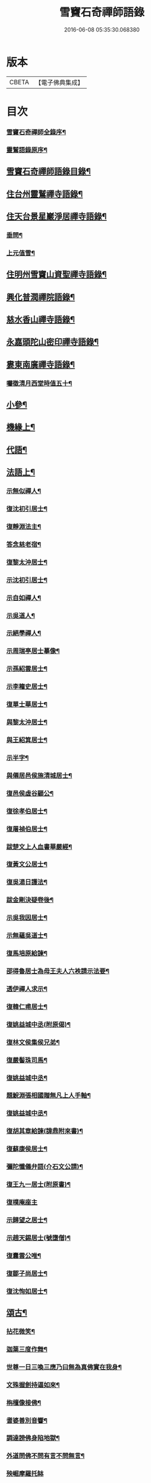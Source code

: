#+TITLE: 雪竇石奇禪師語錄 
#+DATE: 2016-06-08 05:35:30.068380

* 版本
 |     CBETA|【電子佛典集成】|

* 目次
*** [[file:KR6q0405_001.txt::001-0483a1][雪竇石奇禪師全錄序¶]]
*** [[file:KR6q0405_001.txt::001-0483b2][靈鷲語錄原序¶]]
** [[file:KR6q0405_001.txt::001-0483c2][雪竇石奇禪師語錄目錄¶]]
** [[file:KR6q0405_001.txt::001-0484b4][住台州靈鷲禪寺語錄¶]]
** [[file:KR6q0405_001.txt::001-0486a26][住天台景星巖淨居禪寺語錄¶]]
*** [[file:KR6q0405_001.txt::001-0486b20][垂問¶]]
*** [[file:KR6q0405_001.txt::001-0486b24][上元值雪¶]]
** [[file:KR6q0405_002.txt::002-0486c3][住明州雪竇山資聖禪寺語錄¶]]
** [[file:KR6q0405_006.txt::006-0500c3][興化普潤禪院語錄¶]]
** [[file:KR6q0405_006.txt::006-0502c8][慈水香山禪寺語錄¶]]
** [[file:KR6q0405_006.txt::006-0503a9][永嘉頭陀山密印禪寺語錄¶]]
** [[file:KR6q0405_006.txt::006-0503c12][婁東南廣禪寺語錄¶]]
*** [[file:KR6q0405_006.txt::006-0504a3][囑徵清月西堂時值五十¶]]
** [[file:KR6q0405_006.txt::006-0504a6][小參¶]]
** [[file:KR6q0405_007.txt::007-0505b3][機緣上¶]]
** [[file:KR6q0405_008.txt::008-0510b11][代語¶]]
** [[file:KR6q0405_009.txt::009-0511a3][法語上¶]]
*** [[file:KR6q0405_009.txt::009-0511a4][示無似禪人¶]]
*** [[file:KR6q0405_009.txt::009-0511a19][復沈初引居士¶]]
*** [[file:KR6q0405_009.txt::009-0511a25][復靜淵法主¶]]
*** [[file:KR6q0405_009.txt::009-0511b8][答念慈老宿¶]]
*** [[file:KR6q0405_009.txt::009-0511b12][復黎太沖居士¶]]
*** [[file:KR6q0405_009.txt::009-0511b23][示沈初引居士¶]]
*** [[file:KR6q0405_009.txt::009-0511c10][示自如禪人¶]]
*** [[file:KR6q0405_009.txt::009-0511c28][示吳道人¶]]
*** [[file:KR6q0405_009.txt::009-0512a16][示絕學禪人¶]]
*** [[file:KR6q0405_009.txt::009-0512b21][示周瑞亭居士摹像¶]]
*** [[file:KR6q0405_009.txt::009-0512b28][示孫紹雲居士¶]]
*** [[file:KR6q0405_009.txt::009-0512c10][示李籕史居士¶]]
*** [[file:KR6q0405_009.txt::009-0513a15][復單士華居士¶]]
*** [[file:KR6q0405_009.txt::009-0513a20][與黎太沖居士¶]]
*** [[file:KR6q0405_009.txt::009-0513b8][與王紹箕居士¶]]
*** [[file:KR6q0405_009.txt::009-0513b16][示半字¶]]
*** [[file:KR6q0405_009.txt::009-0513b22][與僊居邑侯施清城居士¶]]
*** [[file:KR6q0405_009.txt::009-0513c2][復邑侯虛谷顧公¶]]
*** [[file:KR6q0405_009.txt::009-0513c6][復徐孝伯居士¶]]
*** [[file:KR6q0405_009.txt::009-0513c12][復屠禎伯居士¶]]
*** [[file:KR6q0405_009.txt::009-0513c20][跋楚文上人血書華嚴經¶]]
*** [[file:KR6q0405_009.txt::009-0513c25][復黃文公居士¶]]
*** [[file:KR6q0405_009.txt::009-0514a4][復吳湯日護法¶]]
*** [[file:KR6q0405_009.txt::009-0514a28][跋金剛決疑卷後¶]]
*** [[file:KR6q0405_009.txt::009-0514b6][示吳我因居士¶]]
*** [[file:KR6q0405_009.txt::009-0514b17][示無蘊吳道士¶]]
*** [[file:KR6q0405_009.txt::009-0514b25][復馬培原給諫¶]]
*** [[file:KR6q0405_009.txt::009-0514c3][邵得魯居士為母王夫人六袟請示法要¶]]
*** [[file:KR6q0405_009.txt::009-0514c13][透伊禪人求示¶]]
*** [[file:KR6q0405_009.txt::009-0514c24][復韓仁甫居士¶]]
*** [[file:KR6q0405_009.txt::009-0515a3][復姚益城中丞(附原偈)¶]]
*** [[file:KR6q0405_009.txt::009-0515a13][復林文侯集侯兄弟¶]]
*** [[file:KR6q0405_010.txt::010-0515c4][復嚴髻珠司馬¶]]
*** [[file:KR6q0405_010.txt::010-0515c19][復姚益城中丞¶]]
*** [[file:KR6q0405_010.txt::010-0516a10][題鯢淵張相國贈無凡上人手軸¶]]
*** [[file:KR6q0405_010.txt::010-0516a27][復姚益城中丞¶]]
*** [[file:KR6q0405_010.txt::010-0516b6][復胡其章給諫(諱鼎附來書)¶]]
*** [[file:KR6q0405_010.txt::010-0516b25][復蘇康侯居士¶]]
*** [[file:KR6q0405_010.txt::010-0516c6][彌陀懺儀弁語(介石文公請)¶]]
*** [[file:KR6q0405_010.txt::010-0516c14][復王九一居士(附原書)¶]]
*** [[file:KR6q0405_010.txt::010-0516c30][復樸庵座主]]
*** [[file:KR6q0405_010.txt::010-0517a19][示歸望之居士¶]]
*** [[file:KR6q0405_010.txt::010-0517a30][示趙天錫居士(號墮僧)¶]]
*** [[file:KR6q0405_010.txt::010-0517b15][復囊雲公唯¶]]
*** [[file:KR6q0405_010.txt::010-0517b23][復鄒子尚居士¶]]
*** [[file:KR6q0405_010.txt::010-0517b29][復沈恂如居士¶]]
** [[file:KR6q0405_010.txt::010-0517c7][頌古¶]]
*** [[file:KR6q0405_010.txt::010-0517c8][拈花微笑¶]]
*** [[file:KR6q0405_010.txt::010-0517c11][迦葉三度作舞¶]]
*** [[file:KR6q0405_010.txt::010-0517c14][世尊一日三喚三應乃曰無為真佛實在我身¶]]
*** [[file:KR6q0405_010.txt::010-0517c17][文殊握劍持逼如來¶]]
*** [[file:KR6q0405_010.txt::010-0517c20][栴檀像接佛¶]]
*** [[file:KR6q0405_010.txt::010-0517c23][耆婆善別音響¶]]
*** [[file:KR6q0405_010.txt::010-0517c26][調達謗佛身陷地獄¶]]
*** [[file:KR6q0405_010.txt::010-0517c29][外道問佛不問有言不問無言¶]]
*** [[file:KR6q0405_010.txt::010-0517c30][殃崛摩羅托缽]]
*** [[file:KR6q0405_010.txt::010-0518a4][女子出定¶]]
*** [[file:KR6q0405_010.txt::010-0518a6][德山托缽¶]]
*** [[file:KR6q0405_010.txt::010-0518a8][應無所住而生其心¶]]
*** [[file:KR6q0405_010.txt::010-0518a10][青州布衫¶]]
*** [[file:KR6q0405_010.txt::010-0518a13][僧問趙州和尚姓甚麼州云嘗州有僧云甲子¶]]
*** [[file:KR6q0405_010.txt::010-0518a17][熏風自南來¶]]
*** [[file:KR6q0405_010.txt::010-0518a19][直指人心¶]]
*** [[file:KR6q0405_010.txt::010-0518a21][五祖¶]]
*** [[file:KR6q0405_010.txt::010-0518a23][婆子拋兒¶]]
*** [[file:KR6q0405_010.txt::010-0518a26][雪竇化主¶]]
*** [[file:KR6q0405_010.txt::010-0518a29][毘盧師法身主¶]]
*** [[file:KR6q0405_010.txt::010-0518b2][鎮州蘿蔔¶]]
*** [[file:KR6q0405_010.txt::010-0518b5][南泉斬貓¶]]
*** [[file:KR6q0405_010.txt::010-0518b8][靈雲見桃花¶]]
*** [[file:KR6q0405_010.txt::010-0518b11][法眼丙丁童子來求火¶]]
*** [[file:KR6q0405_010.txt::010-0518b14][題錢聖月居士莖虀菴偈¶]]
** [[file:KR6q0405_011.txt::011-0518c3][偈語上¶]]
*** [[file:KR6q0405_011.txt::011-0518c4][示方六平¶]]
*** [[file:KR6q0405_011.txt::011-0518c10][寄徐石侶¶]]
*** [[file:KR6q0405_011.txt::011-0518c15][單時化時鼎二居士入山論三教如日月星自¶]]
*** [[file:KR6q0405_011.txt::011-0518c23][寄酬王紹箕居士¶]]
*** [[file:KR6q0405_011.txt::011-0518c28][送冷堂上座歸里¶]]
*** [[file:KR6q0405_011.txt::011-0519a5][送本無上人之南嶽住靜¶]]
*** [[file:KR6q0405_011.txt::011-0519a10][答李艾山居士韻¶]]
*** [[file:KR6q0405_011.txt::011-0519a18][摘星臺晚眺¶]]
*** [[file:KR6q0405_011.txt::011-0519a22][送離言法姪住寶慶¶]]
*** [[file:KR6q0405_011.txt::011-0519a27][送制副寺歸霅上迎受業幻緣師靈骨¶]]
*** [[file:KR6q0405_011.txt::011-0519b2][送環侍者回衡嶽¶]]
*** [[file:KR6q0405_011.txt::011-0519b10][送鑑藏主還嘉禾¶]]
*** [[file:KR6q0405_011.txt::011-0519b14][送恂知客還白下¶]]
*** [[file:KR6q0405_011.txt::011-0519b19][送介嵩上人¶]]
*** [[file:KR6q0405_011.txt::011-0519b27][送值鐘廣朗上人¶]]
*** [[file:KR6q0405_011.txt::011-0519c3][胡半庵寫經愈人面瘡乞題卷帙¶]]
*** [[file:KR6q0405_011.txt::011-0519c7][請益¶]]
*** [[file:KR6q0405_011.txt::011-0519c10][示普擎禪人¶]]
*** [[file:KR6q0405_011.txt::011-0519c13][學喫虧偈¶]]
*** [[file:KR6q0405_011.txt::011-0519c17][王季白出畫扇嵒頭江濱擺渡婆子抱兒拋水¶]]
*** [[file:KR6q0405_011.txt::011-0519c22][寄黃文公¶]]
*** [[file:KR6q0405_011.txt::011-0519c26][洪暉吉護法病中岳丈包顯之入山乞偈¶]]
*** [[file:KR6q0405_011.txt::011-0519c30][示達侍者¶]]
*** [[file:KR6q0405_011.txt::011-0520a4][寄空林大師¶]]
*** [[file:KR6q0405_011.txt::011-0520a8][答參友¶]]
*** [[file:KR6q0405_011.txt::011-0520a12][和陸文虎孝廉募結雪瓢韻¶]]
*** [[file:KR6q0405_011.txt::011-0520b7][用韻示姚居士¶]]
*** [[file:KR6q0405_011.txt::011-0520b14][酬國清儲法姪¶]]
*** [[file:KR6q0405_011.txt::011-0520b18][酬天童費隱和尚¶]]
*** [[file:KR6q0405_011.txt::011-0520b22][懷爾愚副寺蜀中未歸¶]]
*** [[file:KR6q0405_011.txt::011-0520b26][酬馮次牧馮真長周我生三居士韻(時在香山)¶]]
*** [[file:KR6q0405_011.txt::011-0520c6][送余無度還東甌次法幢上座贈行韻¶]]
*** [[file:KR6q0405_011.txt::011-0520c10][用韻留葦公¶]]
*** [[file:KR6q0405_011.txt::011-0520c14][酬嚴髻珠(諱扶)¶]]
*** [[file:KR6q0405_011.txt::011-0520c18][過觀海酬阮旭青都諫(諱震亨)¶]]
*** [[file:KR6q0405_011.txt::011-0520c22][酬姚益城護法(諱宗文)¶]]
*** [[file:KR6q0405_011.txt::011-0520c26][答趙安伯居士韻¶]]
*** [[file:KR6q0405_011.txt::011-0520c30][答陳金如封翁韻¶]]
*** [[file:KR6q0405_011.txt::011-0521a7][送余孔謙居士¶]]
*** [[file:KR6q0405_011.txt::011-0521a11][赴昭陽黎居士請掩關留別吳門諸友¶]]
*** [[file:KR6q0405_011.txt::011-0521a15][答陳毓繁居士韻¶]]
*** [[file:KR6q0405_011.txt::011-0521a19][答李芬遠居士¶]]
*** [[file:KR6q0405_011.txt::011-0521a23][有感¶]]
*** [[file:KR6q0405_011.txt::011-0521a27][關中次韻¶]]
*** [[file:KR6q0405_011.txt::011-0521b4][除夜偶拈禪者韻¶]]
*** [[file:KR6q0405_011.txt::011-0521b8][送玉齊耿兵憲¶]]
*** [[file:KR6q0405_011.txt::011-0521b12][酬姚益城護法見寄之韻¶]]
*** [[file:KR6q0405_011.txt::011-0521b16][用韻送余孔謙還東甌¶]]
*** [[file:KR6q0405_011.txt::011-0521b20][冬至日用圓侍者韻¶]]
*** [[file:KR6q0405_011.txt::011-0521b24][簡復姚益城護法¶]]
*** [[file:KR6q0405_011.txt::011-0521b28][酬空空禪師¶]]
*** [[file:KR6q0405_011.txt::011-0521c2][輓徐心韋護法¶]]
*** [[file:KR6q0405_011.txt::011-0521c6][輓六可禪師(有引)¶]]
*** [[file:KR6q0405_011.txt::011-0521c12][諸徒卜月之二十奉全身瘞於寺左余以老病¶]]
*** [[file:KR6q0405_011.txt::011-0521c17][輓余孔謙居士¶]]
*** [[file:KR6q0405_011.txt::011-0521c21][立春日積雪未霽次道嚴書記催晴吟¶]]
*** [[file:KR6q0405_011.txt::011-0521c25][將往禹門掃塔期語溪師姪蚤還¶]]
*** [[file:KR6q0405_011.txt::011-0521c29][贈施清城居士(諱于身雲南人仙居令)¶]]
*** [[file:KR6q0405_011.txt::011-0522a12][巳亥冬修治西塢塔址喜得明覺禪師靈骨舍¶]]
*** [[file:KR6q0405_011.txt::011-0522a17][寄懷吳柴庵相國¶]]
*** [[file:KR6q0405_011.txt::011-0522a21][次諸禪人老庵成韻¶]]
*** [[file:KR6q0405_011.txt::011-0522a25][送韓仁甫居士石浪住靜用恂書記韻¶]]
*** [[file:KR6q0405_011.txt::011-0522a29][次酬史及超護法(諱大成)¶]]
*** [[file:KR6q0405_011.txt::011-0522b3][南廣除夕¶]]
*** [[file:KR6q0405_011.txt::011-0522b7][贈王煙客太常¶]]
*** [[file:KR6q0405_011.txt::011-0522b11][贈吳魯岡觀察¶]]
*** [[file:KR6q0405_011.txt::011-0522b15][人日有懷雪山¶]]
*** [[file:KR6q0405_011.txt::011-0522b19][寄雲門爾密和尚¶]]
*** [[file:KR6q0405_011.txt::011-0522b22][送禪友¶]]
*** [[file:KR6q0405_011.txt::011-0522b25][答李元相韻¶]]
*** [[file:KR6q0405_011.txt::011-0522b28][贈連雲古淵法姪¶]]
*** [[file:KR6q0405_011.txt::011-0522b30][東甌雲山禪院]]
*** [[file:KR6q0405_011.txt::011-0522c4][讀賓吾魏司馬詩賦贈¶]]
*** [[file:KR6q0405_011.txt::011-0522c7][答李艾山居士韻¶]]
*** [[file:KR6q0405_011.txt::011-0522c10][次韻答邑侯顧虛谷¶]]
*** [[file:KR6q0405_011.txt::011-0522c13][有感¶]]
*** [[file:KR6q0405_011.txt::011-0522c16][秋日懷羅夢章觀察時寓靈隱¶]]
*** [[file:KR6q0405_011.txt::011-0522c19][除夕¶]]
*** [[file:KR6q0405_011.txt::011-0522c22][雨中有懷徐心韋侍御¶]]
*** [[file:KR6q0405_011.txt::011-0522c25][次酬慈令詹確庵護法¶]]
*** [[file:KR6q0405_011.txt::011-0522c28][贈黎太沖居士七十¶]]
*** [[file:KR6q0405_011.txt::011-0522c30][贈無等上座誦法華經]]
*** [[file:KR6q0405_011.txt::011-0523a4][羅夢章護法誕晨¶]]
*** [[file:KR6q0405_011.txt::011-0523a7][寄懷邑侯吳虛來護法¶]]
*** [[file:KR6q0405_011.txt::011-0523a10][送法幢上座往武林¶]]
*** [[file:KR6q0405_011.txt::011-0523a13][贈法幢藏主誕日¶]]
*** [[file:KR6q0405_011.txt::011-0523a16][寄陸春明居士¶]]
*** [[file:KR6q0405_011.txt::011-0523a19][送法幢藏主還永嘉密印¶]]
*** [[file:KR6q0405_011.txt::011-0523a22][岫雲法姪歸秀峰¶]]
*** [[file:KR6q0405_011.txt::011-0523a25][寄仇靖侯居士¶]]
*** [[file:KR6q0405_011.txt::011-0523a28][寄駱天植居士¶]]
*** [[file:KR6q0405_011.txt::011-0523a30][謝陳存之居士偕靖侯諸公入山]]
*** [[file:KR6q0405_011.txt::011-0523b4][登高原大師舊隱¶]]
*** [[file:KR6q0405_011.txt::011-0523b7][壽白雲鹿門大師¶]]
*** [[file:KR6q0405_011.txt::011-0523b10][壽求如禪師¶]]
*** [[file:KR6q0405_011.txt::011-0523b13][輓東甌李拙餘都諫(諱維樾從師受大戒合掌稱佛號而逝)¶]]
*** [[file:KR6q0405_011.txt::011-0523b16][壽空林大師¶]]
*** [[file:KR6q0405_012.txt::012-0523c3][道嚴書記誕辰¶]]
*** [[file:KR6q0405_012.txt::012-0523c6][無凡監寺誕辰¶]]
*** [[file:KR6q0405_012.txt::012-0523c9][除夜次郁素修韻¶]]
*** [[file:KR6q0405_012.txt::012-0523c12][謝郁素修居士鐫送圖章¶]]
*** [[file:KR6q0405_012.txt::012-0523c15][寄邁庵禪師¶]]
*** [[file:KR6q0405_012.txt::012-0523c18][寄聞機上座¶]]
*** [[file:KR6q0405_012.txt::012-0523c21][寄不壞禪師¶]]
*** [[file:KR6q0405_012.txt::012-0523c24][寄胡仲能居士¶]]
*** [[file:KR6q0405_012.txt::012-0523c27][喜晤太沖居士¶]]
*** [[file:KR6q0405_012.txt::012-0523c29][酬解蝶齋居士]]
*** [[file:KR6q0405_012.txt::012-0524a4][悼陸季申居士¶]]
*** [[file:KR6q0405_012.txt::012-0524a7][示以貞良道者¶]]
*** [[file:KR6q0405_012.txt::012-0524a10][贈徐心韋護法六袟¶]]
*** [[file:KR6q0405_012.txt::012-0524a13][輪侍者乞偈贈脫白師¶]]
*** [[file:KR6q0405_012.txt::012-0524a16][示顧習之¶]]
*** [[file:KR6q0405_012.txt::012-0524a19][送古鑒上座歸楚¶]]
*** [[file:KR6q0405_012.txt::012-0524a29][示朱玄穎¶]]
*** [[file:KR6q0405_012.txt::012-0524b2][賀費隱和尚住堯峰¶]]
*** [[file:KR6q0405_012.txt::012-0524b5][贈嚴髻珠六袟¶]]
*** [[file:KR6q0405_012.txt::012-0524b8][贈朱振寰居士(時寄以鴈山圖)¶]]
*** [[file:KR6q0405_012.txt::012-0524b11][寄懷瑞安邑侯譚春舸居士¶]]
*** [[file:KR6q0405_012.txt::012-0524b14][寄沈恂如居士¶]]
*** [[file:KR6q0405_012.txt::012-0524b17][贈雪鑑上人¶]]
*** [[file:KR6q0405_012.txt::012-0524b20][西鄰看梅¶]]
*** [[file:KR6q0405_012.txt::012-0524b26][禮鶴林素禪師塔有懷¶]]
*** [[file:KR6q0405_012.txt::012-0524c2][京口寄懷山翁和尚¶]]
*** [[file:KR6q0405_012.txt::012-0524c5][登金山¶]]
*** [[file:KR6q0405_012.txt::012-0524c8][重過焦山¶]]
*** [[file:KR6q0405_012.txt::012-0524c11][月夜懷杜子濂兵憲¶]]
*** [[file:KR6q0405_012.txt::012-0524c14][子濂杜公過訪書贈¶]]
*** [[file:KR6q0405_012.txt::012-0524c17][寄懷子濂杜公¶]]
*** [[file:KR6q0405_012.txt::012-0524c20][贈一足恩孫禪師¶]]
*** [[file:KR6q0405_012.txt::012-0524c23][疁城分衛贈彭子上居士¶]]
*** [[file:KR6q0405_012.txt::012-0524c26][喜陳金如過南廣¶]]
*** [[file:KR6q0405_012.txt::012-0524c29][哭僧幢建侍者¶]]
*** [[file:KR6q0405_012.txt::012-0525a2][寄晦山顯孫禪師¶]]
*** [[file:KR6q0405_012.txt::012-0525a5][贈陳麓屏知州¶]]
*** [[file:KR6q0405_012.txt::012-0525a8][贈念峨孫封翁¶]]
*** [[file:KR6q0405_012.txt::012-0525a11][示靜諾¶]]
*** [[file:KR6q0405_012.txt::012-0525a14][寄山中正恂諸子¶]]
*** [[file:KR6q0405_012.txt::012-0525a17][示純初上人¶]]
*** [[file:KR6q0405_012.txt::012-0525a20][示禪如上座¶]]
*** [[file:KR6q0405_012.txt::012-0525a23][示悟朗上人¶]]
*** [[file:KR6q0405_012.txt::012-0525a26][示慎所上人¶]]
*** [[file:KR6q0405_012.txt::012-0525a29][示淨光上人¶]]
*** [[file:KR6q0405_012.txt::012-0525b2][示子禹居士¶]]
*** [[file:KR6q0405_012.txt::012-0525b5][次覺中頌六祖無伎倆偈¶]]
*** [[file:KR6q0405_012.txt::012-0525b8][示心和上人¶]]
*** [[file:KR6q0405_012.txt::012-0525b11][送本無禪人歸永嘉¶]]
*** [[file:KR6q0405_012.txt::012-0525b14][弔斷峰禪師¶]]
*** [[file:KR6q0405_012.txt::012-0525b17][次李君弢居士韻¶]]
*** [[file:KR6q0405_012.txt::012-0525b20][懷古南和尚¶]]
*** [[file:KR6q0405_012.txt::012-0525b23][答空林大師¶]]
*** [[file:KR6q0405_012.txt::012-0525b26][景星居¶]]
*** [[file:KR6q0405_012.txt::012-0525b30][摘星臺]]
*** [[file:KR6q0405_012.txt::012-0525c4][斷虹崖¶]]
*** [[file:KR6q0405_012.txt::012-0525c7][贈單時鼎居士¶]]
*** [[file:KR6q0405_012.txt::012-0525c10][示雪汀¶]]
*** [[file:KR6q0405_012.txt::012-0525c12][示單時鼎¶]]
*** [[file:KR6q0405_012.txt::012-0525c15][勉眾¶]]
*** [[file:KR6q0405_012.txt::012-0525c18][化米偈¶]]
*** [[file:KR6q0405_012.txt::012-0525c21][寄白雲鹿門大師¶]]
*** [[file:KR6q0405_012.txt::012-0525c24][示馮恕甫居士¶]]
*** [[file:KR6q0405_012.txt::012-0525c27][予默禪師五袟¶]]
*** [[file:KR6q0405_012.txt::012-0525c30][雨中口占¶]]
*** [[file:KR6q0405_012.txt::012-0526a3][示僧密印¶]]
*** [[file:KR6q0405_012.txt::012-0526a6][示澹然¶]]
*** [[file:KR6q0405_012.txt::012-0526a9][示問松上人¶]]
*** [[file:KR6q0405_012.txt::012-0526a12][化造佛殿偈¶]]
*** [[file:KR6q0405_012.txt::012-0526a15][春日過羅夢章護法新舍¶]]
*** [[file:KR6q0405_012.txt::012-0526a18][寄錢維宇居士¶]]
*** [[file:KR6q0405_012.txt::012-0526a21][僧省親乞偈¶]]
*** [[file:KR6q0405_012.txt::012-0526a23][輓夾山林皋和尚¶]]
*** [[file:KR6q0405_012.txt::012-0526a28][寄金山老宿¶]]
*** [[file:KR6q0405_012.txt::012-0526a30][贈灌頂山主]]
*** [[file:KR6q0405_012.txt::012-0526b4][贈僧若函¶]]
*** [[file:KR6q0405_012.txt::012-0526b7][偶言¶]]
*** [[file:KR6q0405_012.txt::012-0526b9][示獅巖蓬山二禪者¶]]
*** [[file:KR6q0405_012.txt::012-0526b14][送僧歸鴈宕¶]]
*** [[file:KR6q0405_012.txt::012-0526b17][觀瀑¶]]
*** [[file:KR6q0405_012.txt::012-0526b19][示僧若閒¶]]
*** [[file:KR6q0405_012.txt::012-0526b22][寄六可禪師¶]]
*** [[file:KR6q0405_012.txt::012-0526b25][寄覺中禪師¶]]
*** [[file:KR6q0405_012.txt::012-0526b28][弔素純法師¶]]
*** [[file:KR6q0405_012.txt::012-0526b30][悼古津大師]]
*** [[file:KR6q0405_012.txt::012-0526c4][悼惟一大師¶]]
*** [[file:KR6q0405_012.txt::012-0526c7][悼同人師弟¶]]
*** [[file:KR6q0405_012.txt::012-0526c10][山居¶]]
*** [[file:KR6q0405_012.txt::012-0526c13][寄友¶]]
*** [[file:KR6q0405_012.txt::012-0526c16][友慈上座結茅昭陽乞偈¶]]
*** [[file:KR6q0405_012.txt::012-0526c19][贈雨關主人¶]]
*** [[file:KR6q0405_012.txt::012-0526c21][酬東甌余孔謙居士¶]]
*** [[file:KR6q0405_012.txt::012-0526c24][示靈玄密嚴二庵主¶]]
*** [[file:KR6q0405_012.txt::012-0526c29][鑑上人乞偈住山¶]]
*** [[file:KR6q0405_012.txt::012-0527a2][送圓書記至吳門¶]]
*** [[file:KR6q0405_012.txt::012-0527a5][示自得化士¶]]
*** [[file:KR6q0405_012.txt::012-0527a8][示堪輿李日新¶]]
*** [[file:KR6q0405_012.txt::012-0527a11][送制維那東甌行乞¶]]
*** [[file:KR6q0405_012.txt::012-0527a14][贈行¶]]
*** [[file:KR6q0405_012.txt::012-0527a17][送純書記住山¶]]
*** [[file:KR6q0405_012.txt::012-0527a20][因事漫題¶]]
*** [[file:KR6q0405_012.txt::012-0527a23][示呂明宇居士¶]]
*** [[file:KR6q0405_012.txt::012-0527a26][雪朝示嵩山道者¶]]
*** [[file:KR6q0405_012.txt::012-0527a29][送能侍者結茅仗錫¶]]
*** [[file:KR6q0405_012.txt::012-0527b2][送慈典座¶]]
*** [[file:KR6q0405_012.txt::012-0527b5][送潤直歲¶]]
*** [[file:KR6q0405_012.txt::012-0527b8][送拔監收¶]]
*** [[file:KR6q0405_012.txt::012-0527b11][送古巖藏主¶]]
*** [[file:KR6q0405_012.txt::012-0527b14][傅惕庵參乞偈¶]]
*** [[file:KR6q0405_012.txt::012-0527b17][陳舜席居士乞偈¶]]
*** [[file:KR6q0405_012.txt::012-0527b20][寄邗江吳漢良居士¶]]
*** [[file:KR6q0405_012.txt::012-0527b23][贈李芬遠居士¶]]
*** [[file:KR6q0405_012.txt::012-0527b26][贈陳毓蕃居士¶]]
*** [[file:KR6q0405_012.txt::012-0527b29][示吳我音居士¶]]
*** [[file:KR6q0405_012.txt::012-0527c2][勉徐煥谷居士參究¶]]
*** [[file:KR6q0405_012.txt::012-0527c5][贈林子尚居士¶]]
*** [[file:KR6q0405_012.txt::012-0527c8][贈李籕史居士¶]]
*** [[file:KR6q0405_012.txt::012-0527c11][示曹中吾居士¶]]
*** [[file:KR6q0405_012.txt::012-0527c14][輓魏霖雨居士¶]]
*** [[file:KR6q0405_012.txt::012-0527c17][示張伯純居士¶]]
*** [[file:KR6q0405_012.txt::012-0527c20][勉沈初引居士¶]]
*** [[file:KR6q0405_012.txt::012-0527c23][贈黎馭遠居士¶]]
*** [[file:KR6q0405_012.txt::012-0527c26][示孔台鉉居士¶]]
*** [[file:KR6q0405_012.txt::012-0527c29][示趙對垣居士¶]]
*** [[file:KR6q0405_012.txt::012-0528a2][示何玉芝居士¶]]
*** [[file:KR6q0405_012.txt::012-0528a5][贈心池上座¶]]
*** [[file:KR6q0405_012.txt::012-0528a8][贈祥光上人接待¶]]
*** [[file:KR6q0405_012.txt::012-0528a11][憫生上人¶]]
*** [[file:KR6q0405_012.txt::012-0528a14][岷山院主¶]]
*** [[file:KR6q0405_012.txt::012-0528a17][蒼玄藏主¶]]
*** [[file:KR6q0405_012.txt::012-0528a20][大威上座¶]]
*** [[file:KR6q0405_012.txt::012-0528a23][答艾山居士¶]]
*** [[file:KR6q0405_012.txt::012-0528a28][贈方周圓書記住山¶]]
*** [[file:KR6q0405_013.txt::013-0528b3][贈古拙上座¶]]
*** [[file:KR6q0405_013.txt::013-0528b6][贈靈雨上座¶]]
*** [[file:KR6q0405_013.txt::013-0528b9][師到安豐黎太沖王紹箕二居士請益臨濟示¶]]
*** [[file:KR6q0405_013.txt::013-0528b13][智予上人禁足乞偈¶]]
*** [[file:KR6q0405_013.txt::013-0528b16][酬解蝶齋¶]]
*** [[file:KR6q0405_013.txt::013-0528b21][居士八袟¶]]
*** [[file:KR6q0405_013.txt::013-0528b24][示無蘊貞道者¶]]
*** [[file:KR6q0405_013.txt::013-0528b27][輓體中上座¶]]
*** [[file:KR6q0405_013.txt::013-0528b29][遠攝上座遷化後其徒淨然淨業乞偈供養]]
*** [[file:KR6q0405_013.txt::013-0528c4][蒼玄上座自期閉關乞偈¶]]
*** [[file:KR6q0405_013.txt::013-0528c7][即事示禪者¶]]
*** [[file:KR6q0405_013.txt::013-0528c10][關中口占¶]]
*** [[file:KR6q0405_013.txt::013-0528c13][示楊林泉居士¶]]
*** [[file:KR6q0405_013.txt::013-0528c16][不信參禪偈¶]]
*** [[file:KR6q0405_013.txt::013-0529a3][送一峰書記還婺¶]]
*** [[file:KR6q0405_013.txt::013-0529a6][制維那還靜室¶]]
*** [[file:KR6q0405_013.txt::013-0529a9][紹維那還觀海¶]]
*** [[file:KR6q0405_013.txt::013-0529a12][示知休¶]]
*** [[file:KR6q0405_013.txt::013-0529a15][岷禪人乞偈¶]]
*** [[file:KR6q0405_013.txt::013-0529a18][蒼禪人乞偈¶]]
*** [[file:KR6q0405_013.txt::013-0529a21][法印禪德還天台¶]]
*** [[file:KR6q0405_013.txt::013-0529a24][贈嬾石禪人¶]]
*** [[file:KR6q0405_013.txt::013-0529a26][示張雲臺居士¶]]
*** [[file:KR6q0405_013.txt::013-0529a29][行廣求字師以大心二字示之¶]]
*** [[file:KR6q0405_013.txt::013-0529b2][送起副寺¶]]
*** [[file:KR6q0405_013.txt::013-0529b5][示見休¶]]
*** [[file:KR6q0405_013.txt::013-0529b8][禪者請偈化造鐘樓¶]]
*** [[file:KR6q0405_013.txt::013-0529b11][秋日結茆三楹於方丈後高址顏曰老庵¶]]
*** [[file:KR6q0405_013.txt::013-0529b16][送虛舟省上座¶]]
*** [[file:KR6q0405_013.txt::013-0529b19][送體如禪子之吳門¶]]
*** [[file:KR6q0405_013.txt::013-0529b22][次正侍者折梅韻¶]]
*** [[file:KR6q0405_013.txt::013-0529b25][徐玄洲居士乞偈¶]]
*** [[file:KR6q0405_013.txt::013-0529b28][寄廣潤巨靈法姪¶]]
*** [[file:KR6q0405_013.txt::013-0529b30][寄守靜禪德]]
*** [[file:KR6q0405_013.txt::013-0529c4][示朱漢章¶]]
*** [[file:KR6q0405_013.txt::013-0529c7][吳萃凡居士乞示偈三首¶]]
*** [[file:KR6q0405_013.txt::013-0529c14][送聖知客偕正侍者住靜¶]]
*** [[file:KR6q0405_013.txt::013-0529c17][次韻送韓仁甫¶]]
*** [[file:KR6q0405_013.txt::013-0529c20][登華頂¶]]
*** [[file:KR6q0405_013.txt::013-0529c23][題石梁¶]]
*** [[file:KR6q0405_013.txt::013-0529c26][宿方廣¶]]
*** [[file:KR6q0405_013.txt::013-0529c29][贈香柏峰本悟禪友¶]]
*** [[file:KR6q0405_013.txt::013-0530a2][登慈雲¶]]
*** [[file:KR6q0405_013.txt::013-0530a5][送孤卓法姪住通玄¶]]
*** [[file:KR6q0405_013.txt::013-0530a19][乙未初夏懷正侍者賦此¶]]
*** [[file:KR6q0405_013.txt::013-0530a28][題臥僊石¶]]
*** [[file:KR6q0405_013.txt::013-0530a30][秋日寄邵子長居士]]
*** [[file:KR6q0405_013.txt::013-0530b4][題自牧法孫待菴¶]]
*** [[file:KR6q0405_013.txt::013-0530b7][示胡雙源地師¶]]
*** [[file:KR6q0405_013.txt::013-0530b10][儀廷陸君延師至功德林齋馬星垣林啟垣偕¶]]
*** [[file:KR6q0405_013.txt::013-0530b14][仲嘉上人檢藏乞偈¶]]
*** [[file:KR6q0405_013.txt::013-0530b17][示施柏菴居士¶]]
*** [[file:KR6q0405_013.txt::013-0530b22][碧浪禪人乞示¶]]
*** [[file:KR6q0405_013.txt::013-0530b25][贈越塵禪德¶]]
*** [[file:KR6q0405_013.txt::013-0530b27][雲山偶詠¶]]
** [[file:KR6q0405_013.txt::013-0530b30][山雜詠¶]]
*** [[file:KR6q0405_013.txt::013-0530b30][石梁洞]]
*** [[file:KR6q0405_013.txt::013-0530c4][靈峰洞¶]]
*** [[file:KR6q0405_013.txt::013-0530c7][靈巖¶]]
*** [[file:KR6q0405_013.txt::013-0530c10][飛來羅漢¶]]
*** [[file:KR6q0405_013.txt::013-0530c13][僧拜石¶]]
*** [[file:KR6q0405_013.txt::013-0530c16][卓筆峰¶]]
*** [[file:KR6q0405_013.txt::013-0530c19][剪刀峰¶]]
*** [[file:KR6q0405_013.txt::013-0530c22][館頭晚眺¶]]
*** [[file:KR6q0405_013.txt::013-0530c25][答王九一居士(附來書并偈)¶]]
*** [[file:KR6q0405_013.txt::013-0531a14][歸南廣寺見銀杏有感¶]]
*** [[file:KR6q0405_013.txt::013-0531a17][喜晤靈巖儲姪禪師和鶴林牧和尚韻二首¶]]
*** [[file:KR6q0405_013.txt::013-0531a22][示息波上人¶]]
*** [[file:KR6q0405_013.txt::013-0531a25][示松月歸里¶]]
*** [[file:KR6q0405_013.txt::013-0531a28][山居¶]]
*** [[file:KR6q0405_013.txt::013-0531b18][詠妙高臺¶]]
*** [[file:KR6q0405_013.txt::013-0531b23][庚子秋將退居妙峰示恂書記¶]]
*** [[file:KR6q0405_013.txt::013-0531b28][偕諸子遊丹霞洞¶]]
*** [[file:KR6q0405_013.txt::013-0531b30][坐雨丹霞洞]]
*** [[file:KR6q0405_013.txt::013-0531c4][偶成¶]]
*** [[file:KR6q0405_013.txt::013-0531c9][送公唯德侍者還囊雲¶]]
*** [[file:KR6q0405_013.txt::013-0531c12][送印洪上人¶]]
*** [[file:KR6q0405_013.txt::013-0531c17][法五乞偈¶]]
*** [[file:KR6q0405_013.txt::013-0531c19][寄王毓仲¶]]
*** [[file:KR6q0405_013.txt::013-0531c22][三詔洞¶]]
*** [[file:KR6q0405_013.txt::013-0531c25][月孟居士乞齋僧偈¶]]
*** [[file:KR6q0405_013.txt::013-0531c28][送野逸禪人還開先¶]]
*** [[file:KR6q0405_013.txt::013-0531c30][答正首座懷韻]]
*** [[file:KR6q0405_013.txt::013-0532a4][囑累偈(澂清月見南廣錄後從澂見請)¶]]
**** [[file:KR6q0405_013.txt::013-0532a5][湛菴常侍者住景星¶]]
**** [[file:KR6q0405_013.txt::013-0532a8][法幢幟西堂住大梅¶]]
*** [[file:KR6q0405_013.txt::013-0532a13][山夫正首座¶]]
*** [[file:KR6q0405_013.txt::013-0532a18][師南旋西堂¶]]
*** [[file:KR6q0405_013.txt::013-0532a21][微菴研監院¶]]
*** [[file:KR6q0405_013.txt::013-0532a24][冷堂林西堂¶]]
*** [[file:KR6q0405_013.txt::013-0532a27][道嚴恂書記¶]]
*** [[file:KR6q0405_013.txt::013-0532a30][律牧制西堂¶]]
*** [[file:KR6q0405_013.txt::013-0532b4][弘遠紹西堂¶]]
*** [[file:KR6q0405_013.txt::013-0532b10][僧幢建侍者¶]]
*** [[file:KR6q0405_013.txt::013-0532b13][爾愚環侍者¶]]
*** [[file:KR6q0405_013.txt::013-0532b16][惟極致關主¶]]
*** [[file:KR6q0405_013.txt::013-0532b20][施于身居士還滇南¶]]
*** [[file:KR6q0405_013.txt::013-0532b23][祖綱目侍者住青蓮¶]]
** [[file:KR6q0405_013.txt::013-0532b26][歌詠¶]]
*** [[file:KR6q0405_013.txt::013-0532b27][次吳用汝居士長歌¶]]
*** [[file:KR6q0405_013.txt::013-0532c8][送聞宗歸處州¶]]
*** [[file:KR6q0405_013.txt::013-0532c16][十二時歌¶]]
*** [[file:KR6q0405_013.txt::013-0533a11][和性燥漢顛倒歌¶]]
*** [[file:KR6q0405_013.txt::013-0533b7][庚子秋日送弘遠上座還海岸¶]]
** [[file:KR6q0405_014.txt::014-0533c3][題讚¶]]
*** [[file:KR6q0405_014.txt::014-0533c4][文殊大士像¶]]
*** [[file:KR6q0405_014.txt::014-0533c11][普賢浴象圖¶]]
*** [[file:KR6q0405_014.txt::014-0533c14][觀音大士像¶]]
*** [[file:KR6q0405_014.txt::014-0533c26][菩薩古幀二¶]]
*** [[file:KR6q0405_014.txt::014-0534a3][初祖像¶]]
*** [[file:KR6q0405_014.txt::014-0534a6][又渡江像¶]]
*** [[file:KR6q0405_014.txt::014-0534a12][題古佛牙¶]]
*** [[file:KR6q0405_014.txt::014-0534a15][十八大阿羅漢¶]]
**** [[file:KR6q0405_014.txt::014-0534a16][賓度羅跋羅墮闍尊者¶]]
**** [[file:KR6q0405_014.txt::014-0534a19][迦諾迦伐蹉迦尊者¶]]
**** [[file:KR6q0405_014.txt::014-0534a22][迦諾迦跋釐墮闍尊者¶]]
**** [[file:KR6q0405_014.txt::014-0534a25][蘇頻陀尊者¶]]
**** [[file:KR6q0405_014.txt::014-0534a28][諾詎羅阿氏多尊者¶]]
**** [[file:KR6q0405_014.txt::014-0534a30][跋陀羅尊者]]
**** [[file:KR6q0405_014.txt::014-0534b4][迦理迦尊者¶]]
**** [[file:KR6q0405_014.txt::014-0534b7][伐闍羅吠多羅尊者¶]]
**** [[file:KR6q0405_014.txt::014-0534b10][戌博迦尊者¶]]
**** [[file:KR6q0405_014.txt::014-0534b13][半托迦尊者¶]]
**** [[file:KR6q0405_014.txt::014-0534b16][羅怙羅尊者¶]]
**** [[file:KR6q0405_014.txt::014-0534b19][迦那犀那尊者¶]]
**** [[file:KR6q0405_014.txt::014-0534b22][因竭陀尊者¶]]
**** [[file:KR6q0405_014.txt::014-0534b25][可住山中伐那波斯尊者¶]]
**** [[file:KR6q0405_014.txt::014-0534b28][阿氏多尊者¶]]
**** [[file:KR6q0405_014.txt::014-0534b30][注茶半托迦尊者]]
**** [[file:KR6q0405_014.txt::014-0534c4][難提密多羅慶友尊者¶]]
**** [[file:KR6q0405_014.txt::014-0534c7][賓頭盧尊者¶]]
*** [[file:KR6q0405_014.txt::014-0534c10][雪竇先明覺禪師像¶]]
*** [[file:KR6q0405_014.txt::014-0534c16][禹門幻老和尚像¶]]
*** [[file:KR6q0405_014.txt::014-0534c19][天童密老和尚像¶]]
*** [[file:KR6q0405_014.txt::014-0535a25][自題像¶]]
*** [[file:KR6q0405_014.txt::014-0536a23][題李次公寫破山和尚像¶]]
*** [[file:KR6q0405_014.txt::014-0536a27][鹿門和尚像¶]]
*** [[file:KR6q0405_014.txt::014-0536b3][寶慶南大師像¶]]
*** [[file:KR6q0405_014.txt::014-0536b6][見月和尚像¶]]
*** [[file:KR6q0405_014.txt::014-0536b9][空林大師像¶]]
*** [[file:KR6q0405_014.txt::014-0536b13][梵清禪師像¶]]
*** [[file:KR6q0405_014.txt::014-0536b17][法幢藏主肖像請題¶]]
*** [[file:KR6q0405_014.txt::014-0536b20][吳萃凡肖像其子侍立¶]]
*** [[file:KR6q0405_014.txt::014-0536b23][養拙法姪像¶]]
*** [[file:KR6q0405_014.txt::014-0536b26][黎太沖居士像¶]]
*** [[file:KR6q0405_014.txt::014-0536b30][道婆小像乞題¶]]
*** [[file:KR6q0405_014.txt::014-0536c4][吳定庵居士像¶]]
*** [[file:KR6q0405_014.txt::014-0536c7][張叔平居士像¶]]
*** [[file:KR6q0405_014.txt::014-0536c10][湧泉六可禪師像¶]]
*** [[file:KR6q0405_014.txt::014-0536c14][戒初律師像¶]]
*** [[file:KR6q0405_014.txt::014-0536c17][緇素數禪侶自繪小像請題法偈於頂¶]]
** [[file:KR6q0405_015.txt::015-0537b3][佛事¶]]
** [[file:KR6q0405_015.txt::015-0538b3][行狀¶]]
** [[file:KR6q0405_015.txt::015-0540a6][塔銘¶]]
** [[file:KR6q0405_015.txt::015-0540c15][後序¶]]

* 卷
[[file:KR6q0405_001.txt][雪竇石奇禪師語錄 1]]
[[file:KR6q0405_002.txt][雪竇石奇禪師語錄 2]]
[[file:KR6q0405_003.txt][雪竇石奇禪師語錄 3]]
[[file:KR6q0405_004.txt][雪竇石奇禪師語錄 4]]
[[file:KR6q0405_005.txt][雪竇石奇禪師語錄 5]]
[[file:KR6q0405_006.txt][雪竇石奇禪師語錄 6]]
[[file:KR6q0405_007.txt][雪竇石奇禪師語錄 7]]
[[file:KR6q0405_008.txt][雪竇石奇禪師語錄 8]]
[[file:KR6q0405_009.txt][雪竇石奇禪師語錄 9]]
[[file:KR6q0405_010.txt][雪竇石奇禪師語錄 10]]
[[file:KR6q0405_011.txt][雪竇石奇禪師語錄 11]]
[[file:KR6q0405_012.txt][雪竇石奇禪師語錄 12]]
[[file:KR6q0405_013.txt][雪竇石奇禪師語錄 13]]
[[file:KR6q0405_014.txt][雪竇石奇禪師語錄 14]]
[[file:KR6q0405_015.txt][雪竇石奇禪師語錄 15]]

